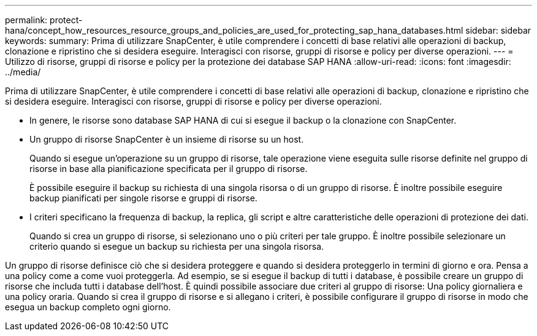 ---
permalink: protect-hana/concept_how_resources_resource_groups_and_policies_are_used_for_protecting_sap_hana_databases.html 
sidebar: sidebar 
keywords:  
summary: Prima di utilizzare SnapCenter, è utile comprendere i concetti di base relativi alle operazioni di backup, clonazione e ripristino che si desidera eseguire. Interagisci con risorse, gruppi di risorse e policy per diverse operazioni. 
---
= Utilizzo di risorse, gruppi di risorse e policy per la protezione dei database SAP HANA
:allow-uri-read: 
:icons: font
:imagesdir: ../media/


[role="lead"]
Prima di utilizzare SnapCenter, è utile comprendere i concetti di base relativi alle operazioni di backup, clonazione e ripristino che si desidera eseguire. Interagisci con risorse, gruppi di risorse e policy per diverse operazioni.

* In genere, le risorse sono database SAP HANA di cui si esegue il backup o la clonazione con SnapCenter.
* Un gruppo di risorse SnapCenter è un insieme di risorse su un host.
+
Quando si esegue un'operazione su un gruppo di risorse, tale operazione viene eseguita sulle risorse definite nel gruppo di risorse in base alla pianificazione specificata per il gruppo di risorse.

+
È possibile eseguire il backup su richiesta di una singola risorsa o di un gruppo di risorse. È inoltre possibile eseguire backup pianificati per singole risorse e gruppi di risorse.

* I criteri specificano la frequenza di backup, la replica, gli script e altre caratteristiche delle operazioni di protezione dei dati.
+
Quando si crea un gruppo di risorse, si selezionano uno o più criteri per tale gruppo. È inoltre possibile selezionare un criterio quando si esegue un backup su richiesta per una singola risorsa.



Un gruppo di risorse definisce ciò che si desidera proteggere e quando si desidera proteggerlo in termini di giorno e ora. Pensa a una policy come a come vuoi proteggerla. Ad esempio, se si esegue il backup di tutti i database, è possibile creare un gruppo di risorse che includa tutti i database dell'host. È quindi possibile associare due criteri al gruppo di risorse: Una policy giornaliera e una policy oraria. Quando si crea il gruppo di risorse e si allegano i criteri, è possibile configurare il gruppo di risorse in modo che esegua un backup completo ogni giorno.
